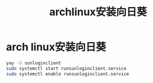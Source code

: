:PROPERTIES:
:ID:       bfd44ea9-75b8-4d39-980a-0daaa5c816c3
:END:
#+title: archlinux安装向日葵
#+filetags: arch linux

* arch linux安装向日葵
#+begin_src bash
yay -S sunloginclient
sudo systemctl start runsunloginclient.service
sudo systemctl enable runsunloginclient.service
#+end_src
